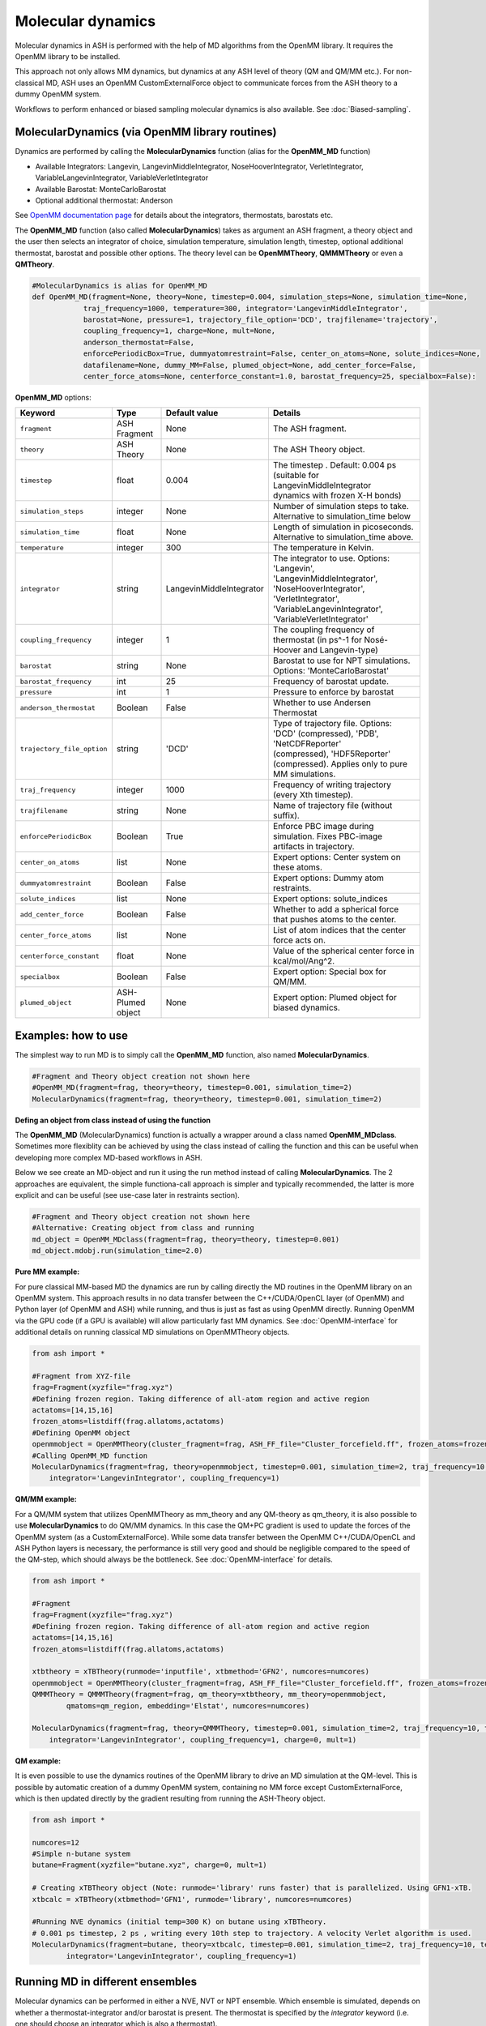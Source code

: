 
Molecular dynamics
======================================

Molecular dynamics in ASH is performed with the help of MD algorithms from the OpenMM library.
It requires the OpenMM library to be installed.

This approach not only allows MM dynamics, but dynamics at any ASH level of theory (QM and QM/MM etc.). 
For non-classical MD, ASH uses an OpenMM CustomExternalForce object to communicate forces from the ASH theory to a dummy OpenMM system.

Workflows to perform enhanced or biased sampling molecular dynamics is also available. See :doc:`Biased-sampling`.

######################################################
MolecularDynamics (via OpenMM library routines)
######################################################

Dynamics are performed by calling the **MolecularDynamics** function (alias for the **OpenMM_MD** function)

- Available Integrators: Langevin, LangevinMiddleIntegrator, NoseHooverIntegrator, VerletIntegrator, VariableLangevinIntegrator, VariableVerletIntegrator
- Available Barostat: MonteCarloBarostat
- Optional additional thermostat: Anderson

See `OpenMM documentation page <http://docs.openmm.org/latest/userguide/application.html#integrators>`_  for details about the integrators, thermostats, barostats etc.

The **OpenMM_MD** function (also called **MolecularDynamics**) takes as argument an ASH fragment, a theory object and the user then selects an integrator of choice, 
simulation temperature, simulation length, timestep, optional additional thermostat, barostat and possible other options.
The theory level can be **OpenMMTheory**, **QMMMTheory** or even a **QMTheory**.

.. code-block:: python

    #MolecularDynamics is alias for OpenMM_MD
    def OpenMM_MD(fragment=None, theory=None, timestep=0.004, simulation_steps=None, simulation_time=None,
                traj_frequency=1000, temperature=300, integrator='LangevinMiddleIntegrator',
                barostat=None, pressure=1, trajectory_file_option='DCD', trajfilename='trajectory',
                coupling_frequency=1, charge=None, mult=None,
                anderson_thermostat=False,
                enforcePeriodicBox=True, dummyatomrestraint=False, center_on_atoms=None, solute_indices=None,
                datafilename=None, dummy_MM=False, plumed_object=None, add_center_force=False,
                center_force_atoms=None, centerforce_constant=1.0, barostat_frequency=25, specialbox=False):


**OpenMM_MD** options:

.. list-table::
   :widths: 15 15 15 60
   :header-rows: 1

   * - Keyword
     - Type
     - Default value
     - Details
   * - ``fragment``
     - ASH Fragment
     - None
     - The ASH fragment.
   * - ``theory``
     - ASH Theory
     - None
     - The ASH Theory object.
   * - ``timestep``
     - float
     - 0.004
     - | The timestep . Default: 0.004 ps (suitable for LangevinMiddleIntegrator 
       | dynamics with frozen X-H bonds)
   * - ``simulation_steps``
     - integer
     - None
     - Number of simulation steps to take. Alternative to simulation_time below
   * - ``simulation_time``
     - float
     - None
     - Length of simulation in picoseconds. Alternative to simulation_time above.
   * - ``temperature``
     - integer
     - 300
     - The temperature in Kelvin.
   * - ``integrator``
     - string
     - LangevinMiddleIntegrator
     - | The integrator to use. Options: 'Langevin', 'LangevinMiddleIntegrator', 
       | 'NoseHooverIntegrator', 'VerletIntegrator', 'VariableLangevinIntegrator',
       | 'VariableVerletIntegrator'
   * - ``coupling_frequency``
     - integer
     - 1
     - The coupling frequency of thermostat (in ps^-1 for Nosé-Hoover and Langevin-type)
   * - ``barostat``
     - string
     - None
     - Barostat to use for NPT simulations. Options: 'MonteCarloBarostat'
   * - ``barostat_frequency``
     - int
     - 25
     - Frequency of barostat update.
   * - ``pressure``
     - int
     - 1
     - Pressure to enforce by barostat
   * - ``anderson_thermostat``
     - Boolean
     - False
     - Whether to use Andersen Thermostat
   * - ``trajectory_file_option``
     - string
     - 'DCD'
     - | Type of trajectory file. Options: 'DCD' (compressed), 'PDB', 'NetCDFReporter' 
       | (compressed), 'HDF5Reporter' (compressed). Applies only to pure MM simulations.
   * - ``traj_frequency``
     - integer
     - 1000
     - Frequency of writing trajectory (every Xth timestep).
   * - ``trajfilename``
     - string
     - None
     - Name of trajectory file (without suffix).
   * - ``enforcePeriodicBox``
     - Boolean
     - True
     - Enforce PBC image during simulation. Fixes PBC-image artifacts in trajectory.
   * - ``center_on_atoms``
     - list
     - None
     - Expert options: Center system on these atoms.
   * - ``dummyatomrestraint``
     - Boolean
     - False
     - Expert options: Dummy atom restraints.
   * - ``solute_indices``
     - list
     - None
     - Expert options: solute_indices
   * - ``add_center_force``
     - Boolean
     - False
     - Whether to add a spherical force that pushes atoms to the center.
   * - ``center_force_atoms``
     - list
     - None
     - List of atom indices that the center force acts on.
   * - ``centerforce_constant``
     - float
     - None
     - Value of the spherical center force in kcal/mol/Ang^2.
   * - ``specialbox``
     - Boolean
     - False
     - Expert option: Special box for QM/MM.
   * - ``plumed_object``
     - ASH-Plumed object
     - None
     - Expert option: Plumed object for biased dynamics.


######################################################
Examples: how to use
######################################################

The simplest way to run MD is to simply call the **OpenMM_MD** function, also named **MolecularDynamics**.

.. code-block:: python
  
  #Fragment and Theory object creation not shown here
  #OpenMM_MD(fragment=frag, theory=theory, timestep=0.001, simulation_time=2)
  MolecularDynamics(fragment=frag, theory=theory, timestep=0.001, simulation_time=2)


**Defing an object from class instead of using the function**

The **OpenMM_MD** (MolecularDynamics) function is actually a wrapper around a class named **OpenMM_MDclass**.
Sometimes more flexiblity can be achieved by using the class instead of calling the function and this can be useful when developing
more complex MD-based workflows in ASH.

Below we see create an MD-object and run it using the run method instead of calling **MolecularDynamics**.
The 2 approaches are equivalent, the simple functiona-call approach is simpler and typically recommended, the latter is more explicit and can be useful (see use-case later in restraints section).

.. code-block:: python
  
  #Fragment and Theory object creation not shown here
  #Alternative: Creating object from class and running
  md_object = OpenMM_MDclass(fragment=frag, theory=theory, timestep=0.001)
  md_object.mdobj.run(simulation_time=2.0)

**Pure MM example:**

For pure classical MM-based MD the dynamics are run by calling directly the MD routines in the OpenMM library on an OpenMM system.
This approach results in no data transfer between the C++/CUDA/OpenCL layer (of OpenMM) and Python layer (of OpenMM and ASH) while running,
and thus is just as fast as using OpenMM directly.
Running OpenMM via the GPU code (if a GPU is available) will allow particularly fast MM dynamics.
See :doc:`OpenMM-interface` for additional details on running classical MD simulations on OpenMMTheory objects.

.. code-block:: python

	from ash import *

	#Fragment from XYZ-file
	frag=Fragment(xyzfile="frag.xyz")
	#Defining frozen region. Taking difference of all-atom region and active region
	actatoms=[14,15,16]
	frozen_atoms=listdiff(frag.allatoms,actatoms)
	#Defining OpenMM object 
	openmmobject = OpenMMTheory(cluster_fragment=frag, ASH_FF_file="Cluster_forcefield.ff", frozen_atoms=frozen_atoms)
	#Calling OpenMM_MD function
	MolecularDynamics(fragment=frag, theory=openmmobject, timestep=0.001, simulation_time=2, traj_frequency=10, temperature=300,
	    integrator='LangevinIntegrator', coupling_frequency=1)


**QM/MM example:**

For a QM/MM system that utilizes OpenMMTheory as mm_theory and any QM-theory as qm_theory, it is also possible to use **MolecularDynamics** to do QM/MM dynamics. 
In this case the QM+PC gradient is used to update the forces of the OpenMM system (as a CustomExternalForce).
While some data transfer between the OpenMM C++/CUDA/OpenCL and ASH Python layers is necessary, the performance is still very good
and should be negligible compared to the speed of the QM-step, which should always be the bottleneck.
See :doc:`OpenMM-interface` for details.

.. code-block:: python

	from ash import *

	#Fragment
	frag=Fragment(xyzfile="frag.xyz")
	#Defining frozen region. Taking difference of all-atom region and active region
	actatoms=[14,15,16]
	frozen_atoms=listdiff(frag.allatoms,actatoms)

	xtbtheory = xTBTheory(runmode='inputfile', xtbmethod='GFN2', numcores=numcores)
	openmmobject = OpenMMTheory(cluster_fragment=frag, ASH_FF_file="Cluster_forcefield.ff", frozen_atoms=frozen_atoms)
	QMMMTheory = QMMMTheory(fragment=frag, qm_theory=xtbtheory, mm_theory=openmmobject,
		qmatoms=qm_region, embedding='Elstat', numcores=numcores)

	MolecularDynamics(fragment=frag, theory=QMMMTheory, timestep=0.001, simulation_time=2, traj_frequency=10, temperature=300,
	    integrator='LangevinIntegrator', coupling_frequency=1, charge=0, mult=1)

**QM example:**

It is even possible to use the dynamics routines of the OpenMM library to drive an MD simulation at the QM-level. 
This is possible by automatic creation of a dummy OpenMM system, containing no MM force except CustomExternalForce,
which is then updated directly by the gradient resulting from running the ASH-Theory object.


.. code-block:: python

	from ash import *
	
	numcores=12
	#Simple n-butane system
	butane=Fragment(xyzfile="butane.xyz", charge=0, mult=1)

	# Creating xTBTheory object (Note: runmode='library' runs faster) that is parallelized. Using GFN1-xTB.
	xtbcalc = xTBTheory(xtbmethod='GFN1', runmode='library', numcores=numcores)
	
	#Running NVE dynamics (initial temp=300 K) on butane using xTBTheory.
	# 0.001 ps timestep, 2 ps , writing every 10th step to trajectory. A velocity Verlet algorithm is used.
	MolecularDynamics(fragment=butane, theory=xtbcalc, timestep=0.001, simulation_time=2, traj_frequency=10, temperature=300,
		integrator='LangevinIntegrator', coupling_frequency=1)

######################################################
Running MD in different ensembles
######################################################

Molecular dynamics can be performed in either a NVE, NVT or NPT ensemble. 
Which ensemble is simulated, depends on whether a thermostat-integrator and/or barostat is present.
The thermostat is specified by the *integrator* keyword (i.e. one should choose an integrator which is also a thermostat).

**NVT ensemble (default)**

If only a integrator-thermostat is present, a NVT molecular dynamics simulation is run. 
This is the default.
A `LangevinMiddleIntegrator <http://docs.openmm.org/latest/api-python/generated/openmm.openmm.LangevinMiddleIntegrator.html?highlight=langevinmiddle#openmm.openmm.LangevinMiddleIntegrator>`_  
integrator-thermostat is automatically selected, with a default temperature of 300 K for the heatbath.
A friction coefficient (coupling frequency with heat bath) of 1 inverse picosecond is the default and can be changed by the  **coupling_frequency** keyword.

Specifying a different thermostat, temperature and friction can be done like this:

.. code-block:: python

  #NVT ensemble. Changing the the integrator to Nose-Hoover here
  MolecularDynamics(fragment=butane, theory=xtbcalc, timestep=0.001, simulation_time=2, 
        integrator='NoseHooverIntegrator', temperature=300, coupling_frequency=1)

**NPT ensemble**

Running a NPT simulation requires having both a thermostat (see above) and a barostat present. 
The barostat is added by specifying the barostat keyword in the **MolecularDynamics** function which adds a
`MonteCarloBarostat <http://docs.openmm.org/latest/api-python/generated/openmm.openmm.MonteCarloBarostat.html?highlight=montecarlo#openmm.openmm.MonteCarloBarostat>`_ to the OpenMM object.
A pressure of 1 bar is the default and the default barostat coupling frequency is every 25 steps.

.. code-block:: python

  #NPT ensemble with a LangevinMiddleIntegrator integrator-thermostat and a Monte Carlo barostat
  MolecularDynamics(fragment=butane, theory=xtbcalc, timestep=0.001, simulation_time=2, 
        integrator='LangevinMiddleIntegrator', temperature=300, coupling_frequency=1,
        barostat=None, pressure=1, barostat_frequency=25)

NPT simulations are often performed for the purpose of equilibrating the volume of a system under applied pressure and temperature.
The periodic box vectors (and hence volume of box) is allowed to fluctuate during the simulation.
For classical MD simulations (i.e. theory is OpenMMTheory), ASH features a workflow called **OpenMM_box_equilibration** (see :doc:`OpenMM-interface`)
for conveniently equilibrating a system until convergence is reached in volume of the box and density.

**NVE ensemble**

If no integrator-thermostat or barostat is present, a NVE simulation will be run.
Below we specify no barostat and we additionally change the integrator keyword to be "VerletIntegrator" 
which corresponds to a leap-frog Verlet algorithm (instead of the default LangevinMiddleIntegrator which is an integrator+thermostat).

.. code-block:: python

  #NVE ensemble. Changing the the integrator to VerletIntegrator here
  MolecularDynamics(fragment=butane, theory=xtbcalc, timestep=0.001, simulation_time=2, 
        integrator='VerletIntegrator')

######################################################
Using general constraints in MD simulations
######################################################

For classical MD simulations as well as QM/MM MD simulation it is common to use bond constraints during the simulation.
Common waterforcefields (e.g. TIP3P) are typically designed to be completely rigid and it is common in biomolecular simulations to contrains all X-H bonds (where X is a heavy atom like e.g. C).

Constraints during MD can be implemented in a few ways:

**Automatic XH constraints with rigidwater in OpenMMTHeory **

By using the autoconstraints keyword (options: 'HBonds', 'AllBonds', 'HAngles') in **OpenMMTheory** one can constrain the XH-bonds ('HBonds'), all bonds ('AllBonds') or all-bonds and all angles ('HAngles').
Furthermore the rigidwater keyword (True or False) sets the constraints for water molecules if present in the system.

.. code-block:: python

  #OpenMMTheory object with constraints enabled.
  openmmobject = OpenMMTheory(xmlfiles=["charmm36.xml", "charmm36/water.xml", "specialresidue.xml"],
                    autoconstraints='HBonds', rigidwater=True)

**Defining constraints manually or semi-automatically**

OpenMMTheory also allows bond-constraints to be added manually by providing a list of lists of pairs of atomindices.

.. code-block:: python

  #Manual definition of the constraints list-of-lists: here constraining bond between atoms 17 & 18 as well as 235 & 236
  con_list = [[17,18], [235,236]]
  #OpenMMTheory object with constraints enabled.
  openmmobject = OpenMMTheory(xmlfiles=["charmm36.xml", "charmm36/water.xml", "specialresidue.xml"],
                    bondconstraints=con_list)

To avoid manually defining a long list of constraints for a large system it is possible to use the **define_XH_constraints** function
to conveniently generate this list of constraints for either the full system or a subset of it (e.g. an active-region). 

.. code-block:: python

  frag = Fragment(pdbfile="system.pdb")
  # Automatically define a list of lists of all X-H constraints (constraints for all bonds involving H atoms) for all system atoms (actatoms=frag.allatoms)
  con_list = define_XH_constraints(frag, actatoms=frag.allatoms)
  # Same but with the option of avoiding constraints for a group of atoms (e.g. a QM-region)
  qmatoms= [17,18,19,20]
  con_list = define_XH_constraints(frag, actatoms=frag.allatoms, excludeatoms=qmatoms)
  #OpenMMTheory object with constraints enabled.
  openmmobject = OpenMMTheory(xmlfiles=["charmm36.xml", "charmm36/water.xml", "specialresidue.xml"],
                    bondconstraints=con_list)

######################################################
Adding custom forces to MD simulation
######################################################

Sometimes it is desirable to add additional forces or potentials to and MD simulation for the purposes of avoiding or enhancing certain behaviour.
For example in enhanced sampling methods like metadynamics or umbrella sampling we add biasing potentials to steer the system away from certain regions.
See :doc:`Biased-sampling` for more info on how to perform metadynamics or umbrella sampling in ASH.

ASH allows a few different ways of adding additional forces to a system.

.. note::
  If you want to add a force in QM-based MD simulation where no **OpenMMTheory** object has been previously defined, 
  you may first have to create the MD-simulation object from the **OpenMM_MDclass** . You can then access the OpenMMTheory object 
  as the *openmmobject* attribute of the MD-simulation object.


**Adding an internal-coordinate restraint potential**

Internal-coordinate restraint potentials are e.g. used in umbrella sampling simulations.

It is easy to add internal-coordinate restraints to an MD simulation and can be accomplished in 2 ways:
i ) by providing list of restraing to the **MolecularDynamics** function or ii) by calling the 
**add_custom_bond_force**, **add_custom_angle_force** or **add_custom_torsion_force** methods of the OpenMMTheory object.


The recommended way is to use the *restraints* keyword in the **MolecularDynamics** function.
This option allows one to provide a list of restraints (as a list of lists) where each restraint is defined by the following syntax:

- bondrestraint: [atom1, atom2, equilibrium_distance, forceconstant]
- anglerestraint: [atom1, atom2, atom3, equilibrium_angle, forceconstant]
- torsionrestraint: [atom1, atom2, atom3, atom4, equilibrium_torsion, forceconstant]

.. warning::
  Angles and torsions should be in radian units while bonds/distances are in Ångström.

Example below defines a bond-restraint between atom 0 and atom 3 in butane with an equilibrium value of 2.5 and 
a force constant of 100.0 kcal/mol/Å^2.

.. code-block:: python

  from ash import *
  frag = Fragment(databasefile="butane.xyz")
  xtbcalc = xTBTheory()
  MolecularDynamics(fragment=frag, theory=xtbcalc, timestep=0.001, simulation_time=2, traj_frequency=10,
                      restraints=[[0,3,2.5,100.0]])

Alternatively, one can also add restraints by calling the respective method of the **OpenMMTheory** object.


.. code-block:: python

  # Bond,angle and torsion restraint methods inside OpenMMTheory
  def add_custom_bond_force(self,i,j,value,forceconstant):
  def add_custom_angle_force(self,i,j,k,value,forceconstant):
  def add_custom_torsion_force(self,i,j,k,l,value,forceconstant):

If an OpenMMTheory object is already defined then we can add a restraint potential acting on an internal coordinate of the system.

.. code-block:: python

  #Assuming an OpenMMTheory object called omm already defined

  #Adding a bond/distance restraint between atom 5 and 11
  #equilibrium distance of 3.0 and force-constant of 5.0 kcal/mol/Å^2
  omm.add_custom_bond_force(5,11,3.0,5.0)
  #Adding an angle restraint defined by atoms 5,11,12
  #equilibrium angle of 3.0 radians and force-constant of 4.0 kcal/mol/Å^2
  omm. add_custom_angle_force(5,11,12,100.0,4.0)
  #Adding a torsion restraint between atoms 5,11,12,13
  #equilibrium torsion of 3.3 radians and a force-constant of 3.0 kcal/mol/Å^2
  omm.add_custom_torsion_force(5,11,12,13,3.0,3.0)


Below is an example for a QMTheory where we first define the OpenMM_MD object (instead of calling MolecularDynamics/OpenMM_MD ) 
and then access the OpenMMTheory object inside  (necessary since we didn't have an OpenMMTheory object before).
We can then use the **add_custom_bond_force** method inside to directly define the restraint.

.. code-block:: python

  from ash import *

  frag = Fragment(databasefile="butane.xyz")
  xtbcalc = xTBTheory()

  #Since QM-theory we have to first define the OpenMM_MD object
  mdobj = OpenMM_MDclass(fragment=frag, theory=xtbcalc, timestep=0.001, traj_frequency=10)
  #Then call the method inside the internal OpenMMTheory object
  mdobj.openmmobject.add_custom_bond_force(0,3,2.5,100.0)
  #Then run the simulation
  mdobj.run(simulation_time=2.0)

**Adding a funnel restraint**

Funnel restraints are e.g. used in funnel metadynamics.

NOT READY YET!

**Adding a custom-external force (EXPERT)**

It is possible to add a user-specific custom force to an OpenMMTheory object by using the :
*add_custom_external_force* and *update_custom_external_force* methods. This functionality is used to run MD simulations using non-MM theories in ASH (QM and QM/MM).

This feature can be used to create a manual MD-simulation like below:

.. code-block:: python

  from ash import *
  import numpy as np

  frag = Fragment(databasefile="h2o.xyz")
  #Create an OpenMMTheory object. Here doing one without any forces (dummysystem option)
  omm = OpenMMTheory(fragment=frag, dummysystem=True)
  #Add a custom force for each particle of the system. Initial forces at value zero.
  customforce = omm.add_custom_external_force() #Updates omm.system, force also returned
  #Create simulation 
  simulation = omm.create_simulation() #Create a simulation object

  #Initial positions (Numpy array in Å)
  omm.set_positions(frag.coords,simulation)

  # Run simulation step by step
  for i in range(100):

    #Get system-state (current coordinates and energy) in each step
    current_state=simulation.context.getState(getPositions=True, getEnergy=True)
    current_coords = np.array(current_state.getPositions(asNumpy=True))*10 # coords in Å

    #Create gradient using some user-function
    get_gradient_from_coordinates = np.random.random #Here just generating a random array
    full_system_gradient = get_gradient_from_coordinates((frag.numatoms,3))

    #Update the customforce using full_system_gradient, should be a Numpy array in Eh/Bohr
    omm.update_custom_external_force(customforce,full_system_gradient,simulation)

    #Take a simulation step
    simulation.step(1)



**Adding a flat-bottom centering potential**

For simulations involving e.g. a small molecule in a solvation box (also a ligand in a protein-ligand complex), 
it can sometimes be desirable to restrain the motion of the solute/ligand in order to prevent it from either 
exploring conformational space far away from the site-of-interest or to prevent it from going too far away from the center of the box,
the latter creating problems for QM/MM simulations where the QM-code is not periodic.

We can use the **add_centerforce** option to the **MolecularDynamics** function, to add a restraining force.
This option adds a harmonic restraining force acting only on selected atoms (e.g. solute) and features a "flat-bottom" shape, 
meaning that the force only contributes when the solute is at a chosen distance from a center of interest. 
The restraining force thus has the effect of giving a gentle or hard (controlled by the force-constant) 
kick to the solute when it travels too far from the center.

The **add_centerforce** option is easy to use. 
By default it restrains the molecule/group (defined by *centerforce_atoms* keyword), by a forceconstant of 1.0 kcal/mol/Å^2, 
when the molecule/group is more than 10 Å away from the center (defined as the geometric center of the system).
Do note that the molecule/group should usually already be present in the center in this case (or the force starts immediately acting on it).

.. code-block:: python

  # Here assuming a qm_mm theory, a solute+solvent system have already been created and that solute has indices 0-5.
  # Force constant : 100 kcal/mol/Å^2 Distance from where force acts: 10.0 Å
  MolecularDynamics(theory=qm_mm, fragment=solution, simulation_time=50, timestep=0.001, traj_frequency=100,
    add_centerforce=True, centerforce_atoms=[0,1,2,3,4,5], centerforce_constant=100, centerforce_distance=10.0)

In certain cases it can also be desirable to restrain the molecule to a specific XYZ position within the box:

.. code-block:: python

  #Here restraining the molecule to be at position [11.0,11.0,11.0] in the box.
  MolecularDynamics(theory=qm_mm, fragment=solution, simulation_time=50, timestep=0.001, traj_frequency=100,
    add_centerforce=True, centerforce_atoms=[0,1,2,3,4,5], centerforce_constant=1, centerforce_distance=10.0)
    centerforce_center=[11.0,11.0,11.0],


Choosing the value of the *centerforce_constant* as well as the *centerforce_distance* required may require some experimentation.


**Adding any custom OpenMM force to an OpenMMTheory object**

If one defines some kind of special custom force, either something built-in from the OpenMM library (i.e. defined by the OpenMM Python API instead of ASH), 
a force from `OpenMMTools Forces <https://openmmtools.readthedocs.io/en/stable/forces.html>`_ library or perhaps a force from an OpenMM plugin,
you can add it to the OpenMMTheory object and it will be included in the MD simulation.

Useful reading:

- `OpenMM Standard Forces <http://docs.openmm.org/development/userguide/theory/02_standard_forces.html>`_
- `OpenMM Custom Forces <http://docs.openmm.org/development/userguide/theory/03_custom_forces.html>`_
- `OpenMM Example Plugin <https://github.com/openmm/openmmexampleplugin>`_ 


.. code-block:: python

  from ash import *
  import openmmtools # needs to be installed: mamba install openmmtools

  frag = Fragment(databasefile="h2o.xyz")
  # Defining OpenMM object
  omm = OpenMMTheory(fragment=frag, dummysystem=True)
  # Defining a force directly. Here a reaction-field from OpenMMTools
  customforce = openmmtools.forces.UnshiftedReactionFieldForce(
          reaction_field_dielectric=78.3)

  # Add the force to OpenMMTheory object. This adds a CustomNonbondedForce to omm.system
  omm.add_force(customforce)
  # Get defined forces in OpenMMTheory system object
  print("omm system forces:", omm.system.getForces())
  #Remove force by index (if we know it)
  #omm.remove_force(1)
  #Remove force by name (if we know it)
  omm.remove_force_by_name("CustomNonbondedForce")




######################################################
mdtraj interface
######################################################

Postprocessing of MD trajectories is often necessary.
As this can be a computationally intensive task, ASH contains an interface to
the `MDtraj <https://www.mdtraj.org>`_ library that is capable of various trajectory analysis.  Requires installation of mdtraj: pip install mdtraj.

*Analyze internal coordinates of trajectory*

Often one wants to inspect how a distance, angle or torsion varies during an MD trajectory.
This can be conveniently done using the function **MDtraj_coord_analyze**

.. code-block:: python

  def MDtraj_coord_analyze(trajectory, pdbtopology=None, periodic=True, indices=None):

You need to simply provide the trajectory, pdbtopology and give the atom indices as a list.
If you provide 2 atom indices the function will grab a distance, if 3 then an angle, if 4 then a dihedral angle.

Example:

.. code-block:: python

  #Get distance between atoms 50 and 67
  MDtraj_coord_analyze("trajectory.dcd", pdbtopology="trajectory.pdb", indices=[50,67])
  #Get angle between atoms 4,7 and 10
  MDtraj_coord_analyze("trajectory.dcd", pdbtopology="trajectory.pdb", indices=[4,7,10])
    #Get dihedral angle between atoms 10,11,12,13
  MDtraj_coord_analyze("trajectory.dcd", pdbtopology="trajectory.pdb", indices=[10,11,12,13])

*Slice trajectory*

To obtain specific frames from a trajectory you use the **MDtraj_slice** function.
This will create a sliced trajectory file (format can be 'PDB' or 'DCD') containing only those frames.

.. code-block:: python

  #This will grab all frames between steps 50 and 100
  MDtraj_slice(trajectory, pdbtopology, format='PDB', frames=[50,100])

*Re-imaging trajectory*

Periodic MD trajectories from OpenMM sometimes contain the molecule split between periodic images rather than showing a whole molecule in each periodic box.
This is just a visualization artifact but to obtain a more pleasing visualization of the trajectory you can "reimage" the trajectory as shown below.

Example:

.. code-block:: python

  from ash import *
  #Provide trajectory file, PDB topology file and final format of trajectory
  MDtraj_imagetraj("output_traj.dcd", "final_MDfrag_laststep.pdb", format='DCD')
  
  #If periodic box info is missing from trajectory file (can happen with CHARMM files):
  MDtraj_imagetraj("output_traj.dcd", "final_MDfrag_laststep.pdb", format='DCD', 
    unitcell_lengths=[100.0,100.0,100.0], unitcell_angles=[90.0,90.0,90.0])


*Calculating root-mean-square fluctations (RMSF) in trajectory*

Calculates the RMSF and prints out the atoms that move the most during the trajectory.
See `mdtraj RMSF page <https://mdtraj.org/1.9.4/api/generated/mdtraj.rmsf.html>`_  for more info.

.. code-block:: python
  
  indices = MDtraj_RMSF(trajectory, pdbtopology, print_largest_values=True, threshold=0.005, largest_values=10)
  #Returns atom indices with the largest RMSF values

######################################################
Dynamics via ASE (not recommended)
######################################################

The ASE approach uses dynamics routines of the ASE library. 
This also allows molecular dynamics to be performed via any theory level in ASH: QM, MM or QM/MM theory. 
This requires the `ASE <https://wiki.fysik.dtu.dk/ase/>`_  library to be installed (simple Python pip installation).
Generally, this is an old option that is no longer recommended as the OpenMM interface is faster and more versatile.

.. code-block:: python

	def Dynamics_ASE(fragment=None, PBC=False, theory=None, temperature=300, timestep=None,
          simulation_steps=None, simulation_time=None, thermostat=None, ttime_nosehoover=5,
          barostat=None, trajectoryname="Trajectory_ASE", traj_frequency=1, coupling_freq=0.002,
          frozen_atoms=None, frozen_bonds=None,frozen_angles=None, frozen_dihedrals=None,
          plumed_object=None, multiple_walkers=False, numwalkers=None,
          gpaw_rattle_constraints=False, charge=None, mult=None,
          safires=False, safires_solute=None, safires_inner_region=None, safires_solvent_atomsnum=3):

.. list-table::
   :widths: 15 15 15 60
   :header-rows: 1

   * - Keyword
     - Type
     - Default value
     - Details
   * - ``fragment``
     - ASH Fragment
     - None
     - ASH Fragment object.
   * - ``theory``
     - ASHTheory object
     - None
     - ASH Theory object.
   * - ``PBC``
     - Boolean
     - False
     - Whether periodic boundary conditions are used or not during simulation. UNTESTED.
   * - ``temperature``
     - integer
     - 300
     - The chosen temperature to start simulation with and maintain (if using a thermostat).
   * - ``thermostat``
     - string
     - None
     - The thermostat to use. Options: 'Langevin', 'Andersen', 'NoseHoover', 'Berendsen'.
   * - ``timestep``
     - float
     - None
     - The timestep in ps.
   * - ``simulation_steps``
     - integer
     - None
     - The number of simulation steps to carry out.
   * - ``simulation_time``
     - float
     - None
     - Alternative to simulation_steps: the simulation time.
   * - ``barostat``
     - string
     - None
     - Name of barostat. CURRENTLY INACTIVE OPTION.
   * - ``trajectoryname``
     - string
     - Trajectory_ASE
     - Name of trajectoryfile created by ASE.
   * - ``traj_frequency``
     - integer
     - 1
     - Interval between simulation trajectory updates.
   * - ``coupling_freq``
     - float
     - 0.002
     - | coupling_freq determines friction-coefficient if thermostat is Langevin, but 
       | collision probability if thermostat is Andersen.
   * - ``frozen_atoms``
     - list of integers
     - None
     - Freeze the atoms defined according to the list of atom indices.
   * - ``frozen_bonds``
     - list of integers
     - None
     - Freeze the bond/distance defined by the list of atom indices.
   * - ``frozen_angles``
     - list of integers
     - None
     - Freeze the angle defined by the list of atom indices.
   * - ``frozen_dihedrals``
     - list of integers
     - None
     - Freeze the dihedral defined by the list of atom indices.
   * - ``plumed_object``
     - <ASH Plumed object>
     - None
     - Optional ASH Plumed object for running metadynamics via the Plumed library. See later.
   * - ``multiple_walkers``
     - Boolean
     - False
     - Whether to use multiple_walkers during Plumed metadynamics simulation.
   * - ``numwalkers``
     - integer
     - None
     - How manu walkers to use with multiple_walkers option.
   * - ``ttime_nosehoover``
     - float
     - 5
     - Coupling time in fs for Nose-Hoover thermostat. CURRENTLY INACTIVE:
   * - ``safires``
     - X
     - None
     - Whether to turn SAFIRES option on.
   * - ``safires_solute``
     - list of integers
     - None
     - SAFIRES: The definition of the SAFIRES solute region.
   * - ``safires_inner_region``
     - list of integers
     - None
     - SAFIRES: The definition of the SAFIRES inner region.
   * - ``safires_solvent_atomsnum``
     - integer
     - 3
     - SAFIRES: How many atoms are in solvent molecule.
   * - ``gpaw_rattle_constraints``
     - Boolean
     - False
     - | Whether to define constraints via GPAW instead of ASE (faster).
       | Requires GPAW installation.
   * - ``charge``
     - integer
     - None
     - Optional charge. Will override charge attribute of ASH Fragment.
   * - ``mult``
     - integer
     - None
     - Optional spin multiplicity. Will override mult attribute of ASH Fragment.
  


In order to use the **Dynamics_ASE** function, `ASE <https://wiki.fysik.dtu.dk/ase/>`_ must have been installed before to the same Python environment 
that ASH uses (easiest done via: pip install ase).

**Examples:**

*Simple NVE example:*

.. code-block:: python

	from ash import *
	
	numcores=12
	#Simple n-butane system
	butane=Fragment(xyzfile="butane.xyz", charge=0, mult=1)

	# Creating xTBTheory object (Note: runmode='library' runs faster) that is parallelized. Using GFN1-xTB.
	xtbcalc = xTBTheory(xtbmethod='GFN1', runmode='library', numcores=numcores)
	
	#Running NVE dynamics (initial temp=300 K) on butane using xTBTheory.
	# 0.001 ps timestep, 100000 steps, writing every 10th step to trajectory. A velocity Verlet algorithm is used.
	Dynamics_ASE(fragment=butane, theory=xtbcalc, temperature=300.0, timestep=0.001, simulation_steps=100000, traj_frequency=10)


*Simple NVT (Langevin thermostat) example:*

.. code-block:: python

	#Running NVT dynamics with a Langevin thermostat on butane using xTBTheory
	# 0.001 ps timestep, 100000 steps, writing every 10th step to trajectory.
	Dynamics_ASE(fragment=butane, theory=xtbcalc, thermostat='Langevin', coupling_freq=0.002, 
		temperature=300.0, timestep=0.001, simulation_steps=100000, traj_frequency=10)

